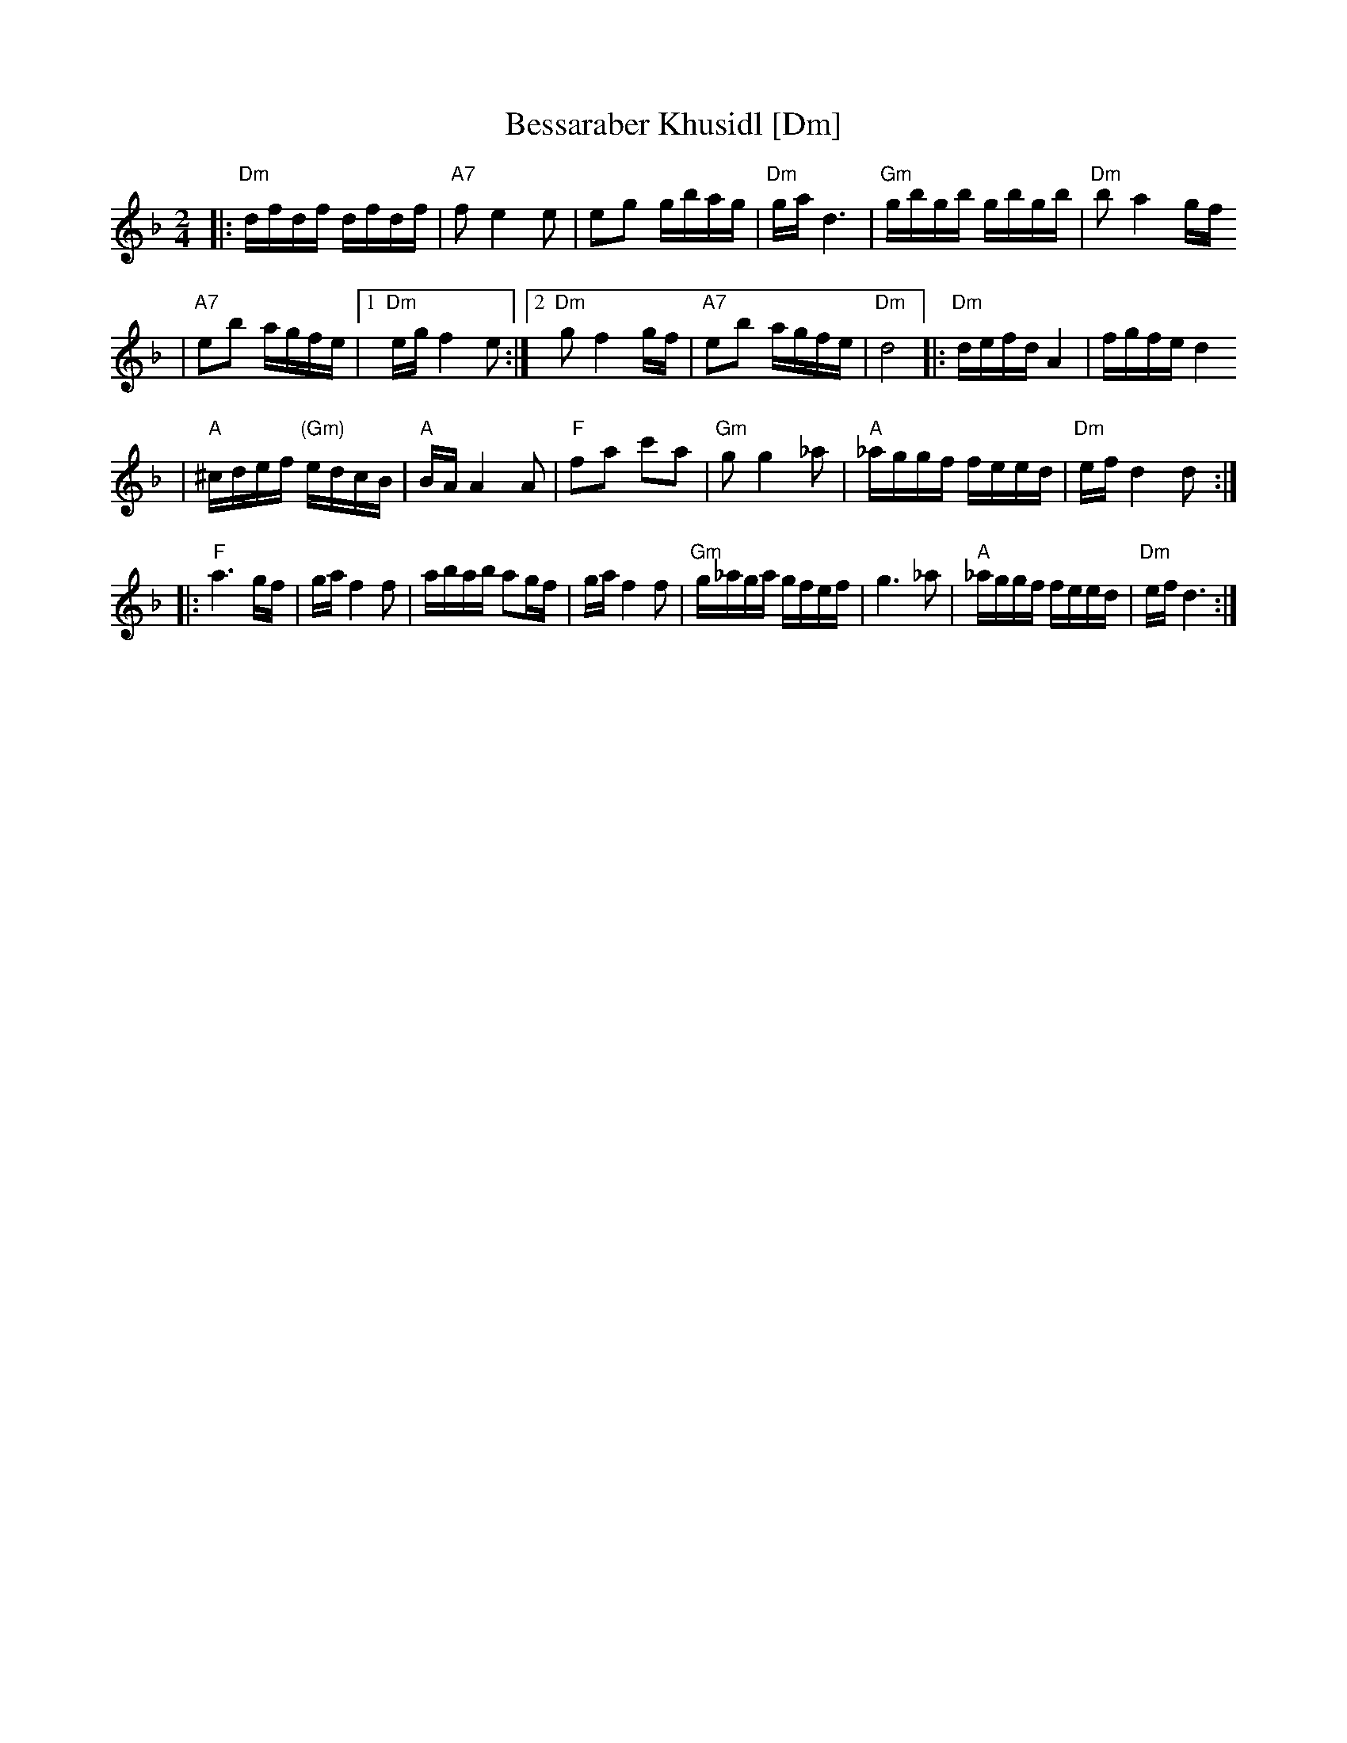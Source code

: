 X: 80
T: Bessaraber Khusidl [Dm]
M: 2/4
L: 1/16
Z: 2008 John Chambers <jc:trillian.mit.edu>
S: printed MS of unknown origin, with [Composer] as the composer ;-)
K: Dm
|: "Dm"dfdf dfdf | "A7"f2 e4 e2 \
| e2g2 gbag | "Dm"ga d6 \
| "Gm"gbgb gbgb | "Dm"b2 a4 gf
| "A7"e2b2 agfe |1 "Dm"eg f4 e2 \
:|2 "Dm"g2 f4 gf | "A7"e2b2 agfe | "Dm"d8 \
|: "Dm"defd A4 | fgfe d4
| "A"^cdef "(Gm)"edcB | "A"BA A4 A2 \
| "F"f2a2 c'2a2 | "Gm"g2g4 _a2 \
| "A"_aggf feed | "Dm"ef d4 d2 :|
|: "F"a6 gf | ga f4 f2 \
| abab a2gf | ga f4 f2 \
| "Gm"g_aga gfef | g6 _a2 \
| "A"_aggf feed | "Dm"ef d6 :|
